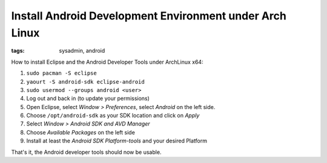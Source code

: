 Install Android Development Environment under Arch Linux
========================================================

:tags: sysadmin, android

How to install Eclipse and the Android Developer Tools under ArchLinux
x64:

#. ``sudo pacman -S eclipse``
#. ``yaourt -S android-sdk eclipse-android``
#. ``sudo usermod --groups android <user>``
#. Log out and back in (to update your permissions)
#. Open Eclipse, select *Window > Preferences*, select *Android* on the
   left side.
#. Choose ``/opt/android-sdk`` as your SDK location and click on *Apply*
#. Select *Window > Android SDK and AVD Manager*
#. Choose *Available Packages* on the left side
#. Install at least the *Android SDK Platform-tools* and your desired
   Platform

That's it, the Android developer tools should now be usable.
